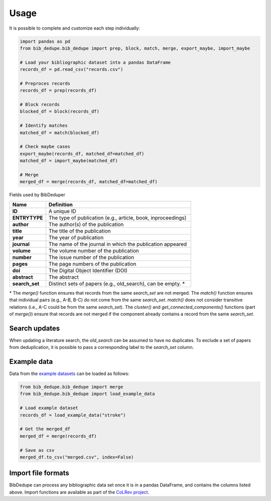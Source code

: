 Usage
====================================

It is possible to complete and customize each step individually:

.. code-block:: python

  import pandas as pd
  from bib_dedupe.bib_dedupe import prep, block, match, merge, export_maybe, import_maybe

  # Load your bibliographic dataset into a pandas DataFrame
  records_df = pd.read_csv("records.csv")

  # Preproces records
  records_df = prep(records_df)

  # Block records
  blocked_df = block(records_df)

  # Identify matches
  matched_df = match(blocked_df)

  # Check maybe cases
  export_maybe(records_df, matched_df=matched_df)
  matched_df = import_maybe(matched_df)

  # Merge
  merged_df = merge(records_df, matched_df=matched_df)

Fields used by BibDeduper

.. list-table::
   :widths: 20 80
   :header-rows: 1

   * - **Name**
     - **Definition**
   * - **ID**
     - A unique ID
   * - **ENTRYTYPE**
     - The type of publication (e.g., article, book, inproceedings)
   * - **author**
     - The author(s) of the publication
   * - **title**
     - The title of the publication
   * - **year**
     - The year of publication
   * - **journal**
     - The name of the journal in which the publication appeared
   * - **volume**
     - The volume number of the publication
   * - **number**
     - The issue number of the publication
   * - **pages**
     - The page numbers of the publication
   * - **doi**
     - The Digital Object Identifier (DOI)
   * - **abstract**
     - The abstract
   * - **search_set**
     - Distinct sets of papers (e.g., old_search), can be empty. \*

\* The `merge()` function ensures that records from the same `search_set` are not merged. The `match()` function ensures that individual pairs (e.g., A-B, B-C) do not come from the same `search_set`. `match()` does not consider transitive relations (i.e., A-C could be from the same `search_set`). The `cluster()` and `get_connected_components()` functions (part of `merge()`) ensure that records are not merged if the component already contains a record from the same `search_set`.

Search updates
-----------------------

When updating a literature search, the `old_search` can be assumed to have no duplicates. To exclude a set of papers from deduplication, it is possible to pass a corresponding label to the `search_set` column.


Example data
-----------------------

Data from the `example datasets`_ can be loaded as follows:

.. code-block:: python

  from bib_dedupe.bib_dedupe import merge
  from bib_dedupe.bib_dedupe import load_example_data

  # Load example dataset
  records_df = load_example_data("stroke")

  # Get the merged_df
  merged_df = merge(records_df)

  # Save as csv
  merged_df.to_csv("merged.csv", index=False)


Import file formats
-----------------------

BibDedupe can process any bibliographic data set once it is in a pandas DataFrame, and contains the columns listed above.
Import functions are available as part of the `CoLRev project <https://github.com/CoLRev-Environment/colrev>`_.

..
  Given that each database follows its own schema with slightly different column names, import functionality must be customized to the specific database.

.. code-block:: python
   import colrev.loader.load_utils
   from pathlib import Path

   # import bib, ris, csv, xlsx, json, ...
   records_df = colrev.loader.load_utils.load_df(filename=Path("records.bib"))

.. _example datasets: https://github.com/CoLRev-Environment/bib-dedupe/tree/main/data
